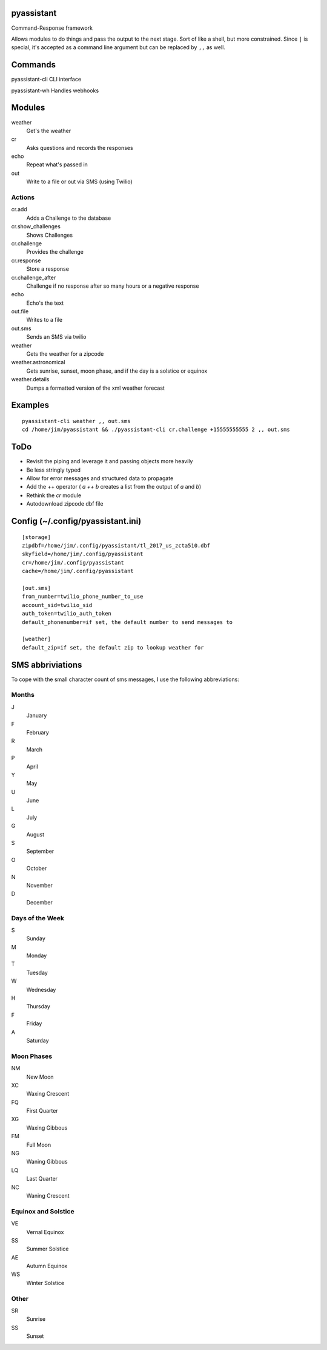 pyassistant
===========

Command-Response framework

Allows modules to do things and pass the output to the next stage. Sort
of like a shell, but more constrained. Since ``|`` is special, it's
accepted as a command line argument but can be replaced by ``,,`` as
well.

Commands
========

pyassistant-cli CLI interface

pyassistant-wh Handles webhooks

Modules
=======

weather
  Get's the weather

cr
  Asks questions and records the responses

echo
  Repeat what's passed in

out
  Write to a file or out via SMS (using Twilio)

Actions
-------

cr.add
  Adds a Challenge to the database

cr.show\_challenges
  Shows Challenges

cr.challenge
  Provides the challenge

cr.response
  Store a response

cr.challenge\_after 
  Challenge if no response after so many hours or a negative response

echo
  Echo's the text

out.file
  Writes to a file

out.sms
  Sends an SMS via twilio

weather
  Gets the weather for a zipcode

weather.astronomical
  Gets sunrise, sunset, moon phase, and if the day is a solstice or equinox

weather.details
  Dumps a formatted version of the xml weather forecast

Examples
========

::

    pyassistant-cli weather ,, out.sms
    cd /home/jim/pyassistant && ./pyassistant-cli cr.challenge +15555555555 2 ,, out.sms

ToDo
====

-  Revisit the piping and leverage it and passing objects more heavily
-  Be less stringly typed
-  Allow for error messages and structured data to propagate
-  Add the ++ operator ( `a ++ b` creates a list from the output of `a` and `b`)
-  Rethink the `cr` module
-  Autodownload zipcode dbf file

Config (~/.config/pyassistant.ini)
==================================

::

    [storage]
    zipdbf=/home/jim/.config/pyassistant/tl_2017_us_zcta510.dbf
    skyfield=/home/jim/.config/pyassistant
    cr=/home/jim/.config/pyassistant
    cache=/home/jim/.config/pyassistant

    [out.sms]
    from_number=twilio_phone_number_to_use
    account_sid=twilio_sid
    auth_token=twilio_auth_token
    default_phonenumber=if set, the default number to send messages to

    [weather]
    default_zip=if set, the default zip to lookup weather for

SMS abbriviations
=================

To cope with the small character count of sms messages, I use the
following abbreviations:

Months
------

J
  January
F
  February
R
  March
P
  April
Y
  May
U
  June
L
  July
G
  August
S
  September
O
  October
N
  November
D
  December

Days of the Week
----------------

S
  Sunday
M
  Monday
T
  Tuesday
W
  Wednesday
H
  Thursday
F
  Friday
A
  Saturday

Moon Phases
-----------

NM
  New Moon
XC
  Waxing Crescent
FQ
  First Quarter
XG
  Waxing Gibbous
FM
  Full Moon
NG
  Waning Gibbous
LQ
  Last Quarter
NC
  Waning Crescent

Equinox and Solstice
--------------------

VE
  Vernal Equinox
SS
  Summer Solstice
AE
  Autumn Equinox
WS
  Winter Solstice

Other
-----

SR
  Sunrise
SS
  Sunset
